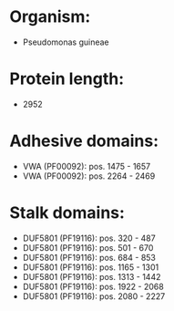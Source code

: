 * Organism:
- Pseudomonas guineae
* Protein length:
- 2952
* Adhesive domains:
- VWA (PF00092): pos. 1475 - 1657
- VWA (PF00092): pos. 2264 - 2469
* Stalk domains:
- DUF5801 (PF19116): pos. 320 - 487
- DUF5801 (PF19116): pos. 501 - 670
- DUF5801 (PF19116): pos. 684 - 853
- DUF5801 (PF19116): pos. 1165 - 1301
- DUF5801 (PF19116): pos. 1313 - 1442
- DUF5801 (PF19116): pos. 1922 - 2068
- DUF5801 (PF19116): pos. 2080 - 2227

